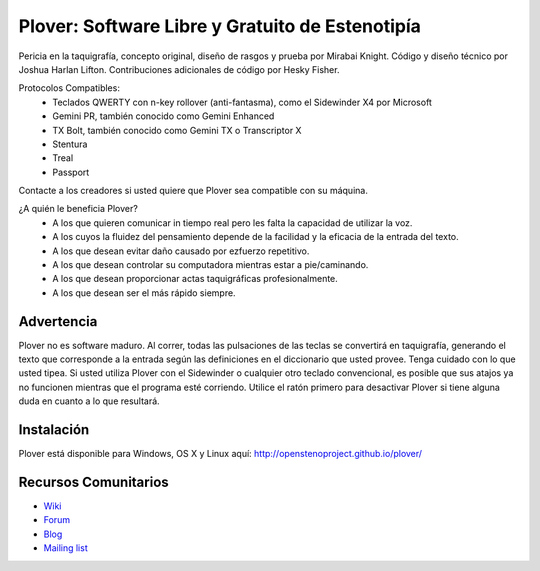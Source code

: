 Plover: Software Libre y Gratuito de Estenotipía
================================================

Pericia en la taquigrafía, concepto original, 
diseño de rasgos y prueba por Mirabai Knight. 
Código y diseño técnico por Joshua Harlan Lifton. 
Contribuciones adicionales de código por Hesky Fisher.

Protocolos Compatibles:
 * Teclados QWERTY con n-key rollover (anti-fantasma), como el Sidewinder X4 por Microsoft
 * Gemini PR, también conocido como Gemini Enhanced
 * TX Bolt, también conocido como Gemini TX o Transcriptor X
 * Stentura
 * Treal
 * Passport

Contacte a los creadores si usted quiere que Plover sea compatible con su máquina.

¿A quién le beneficia Plover?
 * A los que quieren comunicar in tiempo real pero les falta la capacidad de utilizar la voz.
 * A los cuyos la fluidez del pensamiento depende de la facilidad y la eficacia de la entrada del texto.
 * A los que desean evitar daño causado por ezfuerzo repetitivo.
 * A los que desean controlar su computadora mientras estar a pie/caminando.
 * A los que desean proporcionar actas taquigráficas profesionalmente.
 * A los que desean ser el más rápido siempre.

Advertencia
-------

Plover no es software maduro. Al correr, todas las pulsaciones de las teclas se convertirá en taquigrafía, generando el texto que corresponde a la entrada según las definiciones en el diccionario que usted provee. Tenga cuidado con lo que usted tipea. Si usted utiliza Plover con el Sidewinder o cualquier otro teclado convencional, es posible que sus atajos ya no funcionen mientras que el programa esté corriendo. Utilice el ratón primero para desactivar Plover si tiene alguna duda en cuanto a lo que resultará.

Instalación
------------

Plover está disponible para Windows, OS X y Linux aquí: http://openstenoproject.github.io/plover/

Recursos Comunitarios
-------------------

* `Wiki <http://stenoknight.com/wiki/Main_Page>`_
* `Forum <http://stenoknight.com/plover/aviary/phpBB3/>`_
* `Blog <http://plover.stenoknight.com/>`_
* `Mailing list <https://groups.google.com/forum/#!forum/ploversteno>`_
